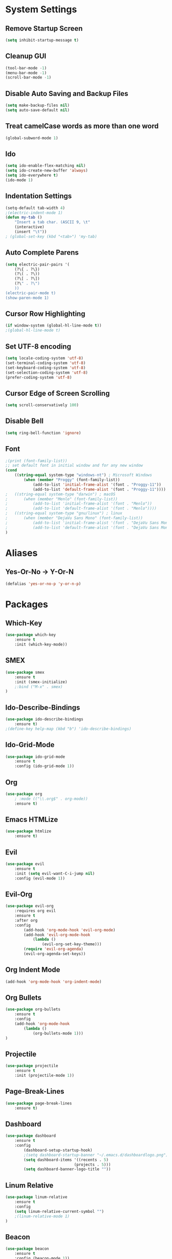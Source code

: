 * System Settings
** Remove Startup Screen
#+BEGIN_SRC emacs-lisp
(setq inhibit-startup-message t)
#+END_SRC
** Cleanup GUI
#+BEGIN_SRC emacs-lisp
(tool-bar-mode -1)
(menu-bar-mode -1)
(scroll-bar-mode -1)
#+END_SRC
** Disable Auto Saving and Backup Files
#+BEGIN_SRC emacs-lisp
(setq make-backup-files nil)
(setq auto-save-default nil)
#+END_SRC
** Treat camelCase words as more than one word
#+BEGIN_SRC emacs-lisp
(global-subword-mode 1)
#+END_SRC
** Ido
#+BEGIN_SRC emacs-lisp
(setq ido-enable-flex-matching nil)
(setq ido-create-new-buffer 'always)
(setq ido-everywhere t)
(ido-mode 1)
#+END_SRC
** Indentation Settings
#+BEGIN_SRC emacs-lisp
(setq-default tab-width 4)
;(electric-indent-mode 1)
(defun my-tab ()
	"Insert a tab char. (ASCII 9, \t"
	(interactive)
	(insert "\t"))
; (global-set-key (kbd "<tab>") 'my-tab)
#+END_SRC
** Auto Complete Parens
#+BEGIN_SRC emacs-lisp
(setq electric-pair-pairs '(
	(?\{ . ?\})
	(?\( . ?\))
	(?\[ . ?\])
	(?\" . ?\")
	))
(electric-pair-mode t)
(show-paren-mode 1)
#+END_SRC
** Cursor Row Highlighting
#+BEGIN_SRC emacs-lisp
(if window-system (global-hl-line-mode t))
;(global-hl-line-mode t)
#+END_SRC
** Set UTF-8 encoding
#+BEGIN_SRC emacs-lisp 
(setq locale-coding-system 'utf-8)
(set-terminal-coding-system 'utf-8)
(set-keyboard-coding-system 'utf-8)
(set-selection-coding-system 'utf-8)
(prefer-coding-system 'utf-8)
#+END_SRC
** Cursor Edge of Screen Scrolling
#+BEGIN_SRC emacs-lisp
(setq scroll-conservatively 100)
#+END_SRC
** Disable Bell
#+BEGIN_SRC emacs-lisp
(setq ring-bell-function 'ignore)
#+END_SRC
** Font
#+BEGIN_SRC emacs-lisp
;(print (font-family-list))
;; set default font in initial window and for any new window
(cond
	((string-equal system-type "windows-nt") ; Microsoft Windows
		(when (member "Proggy" (font-family-list))
			(add-to-list 'initial-frame-alist '(font . "Proggy-11"))
			(add-to-list 'default-frame-alist '(font . "Proggy-11"))))
;	((string-equal system-type "darwin") ; macOS
;		(when (member "Menlo" (font-family-list))
;			(add-to-list 'initial-frame-alist '(font . "Menlo"))
;			(add-to-list 'default-frame-alist '(font . "Menlo"))))
;	((string-equal system-type "gnu/linux") ; linux
;		(when (member "DejaVu Sans Mono" (font-family-list))
;			(add-to-list 'initial-frame-alist '(font . "DejaVu Sans Mono-10"))
;			(add-to-list 'default-frame-alist '(font . "DejaVu Sans Mono-10"))))
)
#+END_SRC
* Aliases
** Yes-Or-No -> Y-Or-N
#+BEGIN_SRC emacs-lisp
(defalias 'yes-or-no-p 'y-or-n-p)
#+END_SRC
* Packages
** Which-Key
#+BEGIN_SRC emacs-lisp
(use-package which-key
	:ensure t
	:init (which-key-mode))
#+END_SRC
** SMEX
#+BEGIN_SRC emacs-lisp
(use-package smex
	:ensure t
	:init (smex-initialize)
	;:bind ("M-x" . smex)
)
#+END_SRC
** Ido-Describe-Bindings
 #+Begin_SRC emacs-lisp
(use-package ido-describe-bindings
	:ensure t)
;(define-key help-map (kbd "b") 'ido-describe-bindings)
 #+END_SRC
** Ido-Grid-Mode
#+BEGIN_SRC emacs-lisp
(use-package ido-grid-mode
	:ensure t
	:config (ido-grid-mode 1))
#+END_SRC
** Org
#+Begin_SRC emacs-lisp
(use-package org
	; :mode (("\\.org$" . org-mode))
	:ensure t)
#+END_SRC
** Emacs HTMLize
#+BEGIN_SRC emacs-lisp
(use-package htmlize
	:ensure t)
#+END_SRC
** Evil
#+Begin_SRC emacs-lisp
(use-package evil
	:ensure t
	:init (setq evil-want-C-i-jump nil)
	:config (evil-mode 1))
#+END_SRC
** Evil-Org
#+BEGIN_SRC emacs-lisp
(use-package evil-org
	:requires org evil
	:ensure t
	:after org
	:config
		(add-hook 'org-mode-hook 'evil-org-mode)
		(add-hook 'evil-org-mode-hook
			(lambda ()
				(evil-org-set-key-theme)))
		(require 'evil-org-agenda)
		(evil-org-agenda-set-keys))
#+END_SRC
** Org Indent Mode
#+BEGIN_SRC emacs-lisp
(add-hook 'org-mode-hook 'org-indent-mode)
#+END_SRC
** Org Bullets
#+BEGIN_SRC emacs-lisp
(use-package org-bullets
	:ensure t
	:config 
	(add-hook 'org-mode-hook 
		(lambda () 
			(org-bullets-mode 1)))
)
#+END_SRC
** Projectile
#+BEGIN_SRC emacs-lisp
(use-package projectile
	:ensure t
	:init (projectile-mode 1))
#+END_SRC
** Page-Break-Lines
#+BEGIN_SRC emacs-lisp
(use-package page-break-lines
	:ensure t)
#+END_SRC
** Dashboard 
#+BEGIN_SRC emacs-lisp
(use-package dashboard
	:ensure t
	:config
		(dashboard-setup-startup-hook)
		;(setq dashboard-startup-banner "~/.emacs.d/dashboardlogo.png")
		(setq dashboard-items '((recents . 5)
							  (projects . 5)))
		(setq dashboard-banner-logo-title ""))
#+END_SRC
** Linum Relative
#+BEGIN_SRC emacs-lisp
(use-package linum-relative
	:ensure t
    :config 
    (setq linum-relative-current-symbol "")
    ;(linum-relative-mode 1)
)
#+END_SRC
** Beacon
#+Begin_SRC emacs-lisp
(use-package beacon
	:ensure t
	:config (beacon-mode 1))
#+END_SRC
** Avy
#+BEGIN_SRC emacs-lisp
(use-package avy
	:ensure t
	;:bind ("M-s" . avy-goto-char)
)
#+END_SRC
** Fill Column Indicator
#+BEGIN_SRC emacs-lisp
(use-package fill-column-indicator
	:ensure t)
#+END_SRC
** Async
 #+BEGIN_SRC emacs-lisp
(use-package async
	:ensure t
	:init (dired-async-mode 1))
 #+END_SRC
** Switch Window
#+BEGIN_SRC emacs-lisp
(use-package switch-window
	:ensure t
	:config
		(setq switch-window-input-style 'minibuffer)
		(setq switch-window-increase 4)
		(setq switch-window-threshold 2)
	;:bind ([remap other-window] . switch-window)
)
#+END_SRC
** Popup-Kill-Ring
#+BEGIN_SRC emacs-lisp
(use-package popup-kill-ring
	:ensure t
	;:bind ("M-y" . popup-kill-ring)
)
#+END_SRC
** Key Chord
#+BEGIN_SRC emacs-lisp
(use-package key-chord 
	:ensure t
	:config (key-chord-mode 1))
#+END_SRC
** Magit
#+BEGIN_SRC emacs-lisp
;(use-package magit :ensure t)
#+END_SRC
** Powerline
#+BEGIN_SRC emacs-lisp
(use-package powerline
	:ensure t
	;:config (powerline-default-theme)
)
#+END_SRC
** Moe-Theme
#+BEGIN_SRC emacs-lisp
(use-package moe-theme
	:requires powerline
	:ensure t
	:after powerline
	:config
		;(setq moe-theme-highlight-buffer-id t)
		;(moe-theme-set-color 'green)
		;(powerline-moe-theme)
		;(moe-dark)
)
#+END_SRC
** Spacemacs-Theme
#+BEGIN_SRC emacs-lisp
(unless (package-installed-p 'spacemacs-theme)
	(package-refresh-contents)
	(package-install 'spacemacs-theme)
)
#+END_SRC
** Cyberpunk Theme
#+BEGIN_SRC emacs-lisp
(unless (package-installed-p 'cyberpunk-theme)
	(package-refresh-contents)
	(package-install 'cyberpunk-theme)
)
#+END_SRC
** Hemisu Theme
#+BEGIN_SRC emacs-lisp
(unless (package-installed-p 'hemisu-theme)
	(package-refresh-contents)
	(package-install 'hemisu-theme)
)
#+END_SRC
** Sanityinc Tomorrow Theme
#+BEGIN_SRC emacs-lisp
(unless (package-installed-p 'color-theme-sanityinc-tomorrow)
	(package-refresh-contents)
	(package-install 'color-theme-sanityinc-tomorrow)
)
#+END_SRC
* Keybindings
** Package Keybindings
#+BEGIN_SRC emacs-lisp
(global-set-key (kbd "M-x") 'smex)
(global-set-key (kbd "M-s") 'avy-goto-char)
(global-set-key (kbd "M-y") 'popup-kill-ring)
(global-set-key (kbd "C-x o") 'switch-window)
(define-key help-map (kbd "b") 'ido-describe-bindings)
(define-key projectile-mode-map (kbd "s-p") 'projectile-command-map)
(define-key projectile-mode-map (kbd "C-c p") 'projectile-command-map)
(setq w32-pass-lwindow-to-system nil)
(setq w32-lwindow-modifier 'super)
(setq w32-pass-rwindow-to-system nil)
(setq w32-rwindow-modifier 'super)
(setq w32-pass-apps-to-system nil)
(setq w32-apps-modifier 'hyper)
(key-chord-define evil-normal-state-map  ",," 'evil-force-normal-state)
(key-chord-define evil-visual-state-map  ",," 'evil-change-to-previous-state)
(key-chord-define evil-insert-state-map  ",," 'evil-normal-state)
(key-chord-define evil-replace-state-map ",," 'evil-normal-state)
#+END_SRC
** Open Config.org file
#+BEGIN_SRC emacs-lisp
(defun config-visit ()
	(interactive)
	(find-file "~/.emacs.d/config.org"))
(global-set-key (kbd "C-c e") 'config-visit)
#+END_SRC
** Reload Config.org file
#+BEGIN_SRC emacs-lisp
(defun config-reload ()
	(interactive)
	(org-babel-load-file (expand-file-name "~/.emacs.d/config.org")))
(global-set-key (kbd "C-c r") 'config-reload)
#+END_SRC
** Open Terminal 
#+BEGIN_SRC emacs-lisp
(defvar my-term "/bin/bash")
(defadvice ansi-term (before force-bash)
	(interactive (list my-term)))
(ad-activate 'ansi-term)
(global-set-key (kbd "<s-return>") 'ansi-term)
#+END_SRC
** Ido Switch Buffer
#+BEGIN_SRC emacs-lisp
(global-set-key (kbd "C-x C-b") 'ido-switch-buffer)
#+END_SRC
** IBuffer
#+BEGIN_SRC emacs-lisp
(global-set-key (kbd "C-x b") 'ibuffer)
#+END_SRC
** Kills Current Buffer
#+BEGIN_SRC emacs-lisp
(defun kill-current-buffer ()
	"Kills the current buffer."
	(interactive)
	(kill-buffer (current-buffer)))
(global-set-key (kbd "C-x k") 'kill-current-buffer)
#+END_SRC
** Kill All Buffers
#+BEGIN_SRC emacs-lisp
(defun close-all-buffers ()
	"Kill all buffers without regard for their origin."
	(interactive)
	(mapc 'kill-buffer (buffer-list)))
(global-set-key (kbd "C-c k b") 'close-all-buffers)
#+END_SRC
** Improved kill-word
#+BEGIN_SRC emacs-lisp
(defun kill-inner-word ()
	"Kills the entire word your cursor is in. Equivalent to 'ciw' in vim."
	(interactive)
	(forward-char 1)
	(backward-word)
	(kill-word 1))
(global-set-key (kbd "C-c w k") 'kill-inner-word)
#+END_SRC
** Improved copy-word
#+BEGIN_SRC emacs-lisp
(defun copy-whole-word ()
	(interactive)
	(save-excursion
		(forward-char 1)
		(backward-word)
		(kill-word 1)
		(yank)))
(global-set-key (kbd "C-c w c") 'copy-whole-word)
#+END_SRC
** Copy a line
#+BEGIN_SRC emacs-lisp
(defun copy-whole-line ()
	"Copies a line without regard for cursor position."
	(interactive)
	(save-excursion
	(kill-new
		(buffer-substring
		(point-at-bol)
		(point-at-eol)))))
(global-set-key (kbd "C-c l c") 'copy-whole-line)
#+END_SRC
** Kill a line
#+BEGIN_SRC emacs-lisp
	(global-set-key (kbd "C-c l k") 'kill-whole-line)
#+END_SRC
